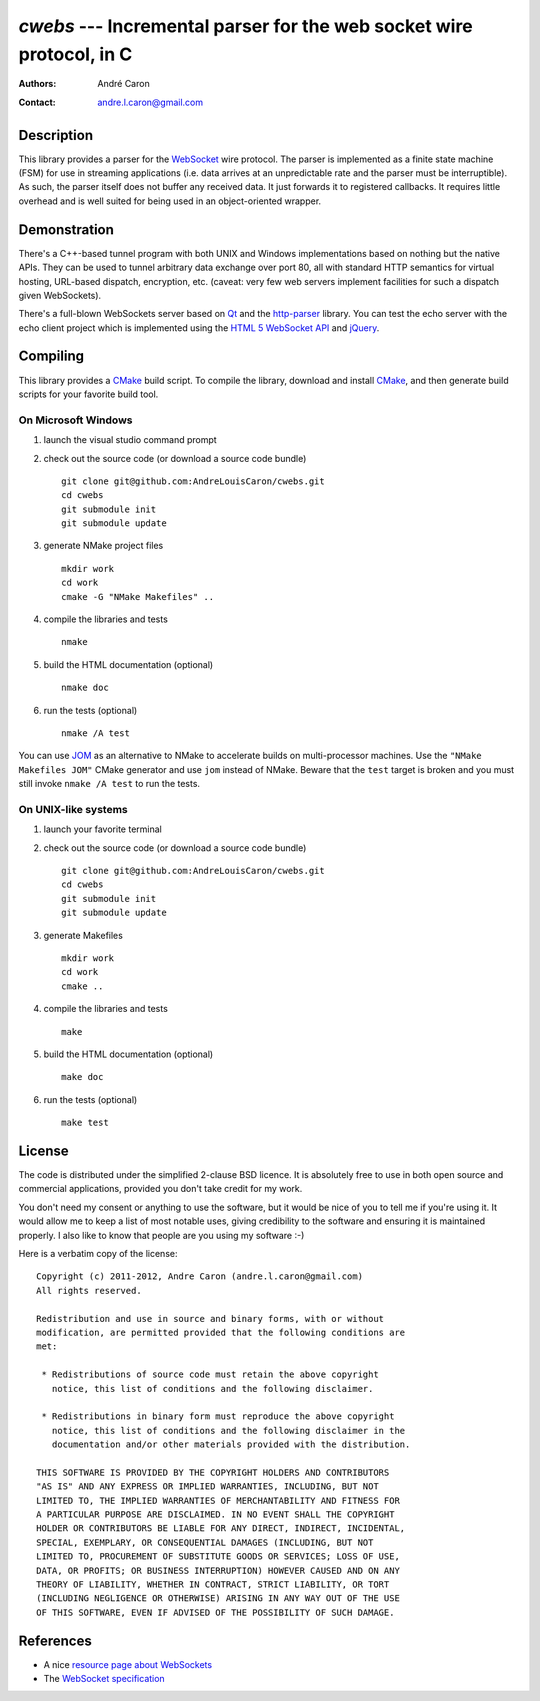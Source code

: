 =========================================================================
  `cwebs` --- Incremental parser for the web socket wire protocol, in C
=========================================================================
:authors:
   André Caron
:contact: andre.l.caron@gmail.com

Description
===========

This library provides a parser for the `WebSocket`_ wire protocol.  The parser
is implemented as a finite state machine (FSM) for use in streaming applications
(i.e. data arrives at an unpredictable rate and the parser must be
interruptible).  As such, the parser itself does not buffer any received data.
It just forwards it to registered callbacks.  It requires little overhead and is
well suited for being used in an object-oriented wrapper.

Demonstration
=============

There's a C++-based tunnel program with both UNIX and Windows implementations
based on nothing but the native APIs.  They can be used to tunnel arbitrary
data exchange over port 80, all with standard HTTP semantics for virtual
hosting, URL-based dispatch, encryption, etc. (caveat: very few web servers
implement facilities for such a dispatch given WebSockets).

There's a full-blown WebSockets server based on `Qt`_ and the `http-parser`_
library.  You can test the echo server with the echo client project which is
implemented using the `HTML 5 WebSocket API`_ and jQuery_.

Compiling
=========

This library provides a CMake_ build script.  To compile the library, download
and install CMake_, and then generate build scripts for your favorite build
tool.

On Microsoft Windows
--------------------

#. launch the visual studio command prompt

#. check out the source code (or download a source code bundle)

   ::

      git clone git@github.com:AndreLouisCaron/cwebs.git
      cd cwebs
      git submodule init
      git submodule update

#. generate NMake project files

   ::

      mkdir work
      cd work
      cmake -G "NMake Makefiles" ..

#. compile the libraries and tests

   ::

      nmake

#. build the HTML documentation (optional)

   ::

      nmake doc

#. run the tests (optional)

   ::

      nmake /A test

You can use JOM_ as an alternative to NMake to accelerate builds on
multi-processor machines.  Use the ``"NMake Makefiles JOM"`` CMake
generator and use ``jom`` instead of NMake.  Beware that the ``test``
target is broken and you must still invoke ``nmake /A test`` to run
the tests.

On UNIX-like systems
--------------------

#. launch your favorite terminal

#. check out the source code (or download a source code bundle)

   ::

      git clone git@github.com:AndreLouisCaron/cwebs.git
      cd cwebs
      git submodule init
      git submodule update

#. generate Makefiles

   ::

      mkdir work
      cd work
      cmake ..

#. compile the libraries and tests

   ::

      make

#. build the HTML documentation (optional)

   ::

      make doc

#. run the tests (optional)

   ::

      make test

License
=======

The code is distributed under the simplified 2-clause BSD licence.  It is
absolutely free to use in both open source and commercial applications,
provided you don't take credit for my work.

You don't need my consent or anything to use the software, but it would be nice
of you to tell me if you're using it.  It would allow me to keep a list of most
notable uses, giving credibility to the software and ensuring it is maintained
properly.  I also like to know that people are you using my software :-)

Here is a verbatim copy of the license:

::

   Copyright (c) 2011-2012, Andre Caron (andre.l.caron@gmail.com)
   All rights reserved.

   Redistribution and use in source and binary forms, with or without
   modification, are permitted provided that the following conditions are
   met:

    * Redistributions of source code must retain the above copyright
      notice, this list of conditions and the following disclaimer.

    * Redistributions in binary form must reproduce the above copyright
      notice, this list of conditions and the following disclaimer in the
      documentation and/or other materials provided with the distribution.

   THIS SOFTWARE IS PROVIDED BY THE COPYRIGHT HOLDERS AND CONTRIBUTORS
   "AS IS" AND ANY EXPRESS OR IMPLIED WARRANTIES, INCLUDING, BUT NOT
   LIMITED TO, THE IMPLIED WARRANTIES OF MERCHANTABILITY AND FITNESS FOR
   A PARTICULAR PURPOSE ARE DISCLAIMED. IN NO EVENT SHALL THE COPYRIGHT
   HOLDER OR CONTRIBUTORS BE LIABLE FOR ANY DIRECT, INDIRECT, INCIDENTAL,
   SPECIAL, EXEMPLARY, OR CONSEQUENTIAL DAMAGES (INCLUDING, BUT NOT
   LIMITED TO, PROCUREMENT OF SUBSTITUTE GOODS OR SERVICES; LOSS OF USE,
   DATA, OR PROFITS; OR BUSINESS INTERRUPTION) HOWEVER CAUSED AND ON ANY
   THEORY OF LIABILITY, WHETHER IN CONTRACT, STRICT LIABILITY, OR TORT
   (INCLUDING NEGLIGENCE OR OTHERWISE) ARISING IN ANY WAY OUT OF THE USE
   OF THIS SOFTWARE, EVEN IF ADVISED OF THE POSSIBILITY OF SUCH DAMAGE.

References
==========

* A nice `resource page about WebSockets`_
* The `WebSocket specification`_

.. _`HTML 5 WebSocket API`: http://dev.w3.org/html5/websockets/
.. _`resource page about WebSockets`: http://websocket.org/
.. _`WebSocket specification`: http://tools.ietf.org/html/rfc6455

.. _WebSocket: http://websocket.org/
.. _CMake: http://www.cmake.org/
.. _NMake: http://msdn.microsoft.com/en-us/library/ms930369.aspx
.. _`Qt`: http://qt.nokia.com/products/
.. _jQuery: http://jquery.com/
.. _`http-parser`: https://github.com/joyent/http-parser
.. _JOM: https://qt.gitorious.org/qt-labs/jom
